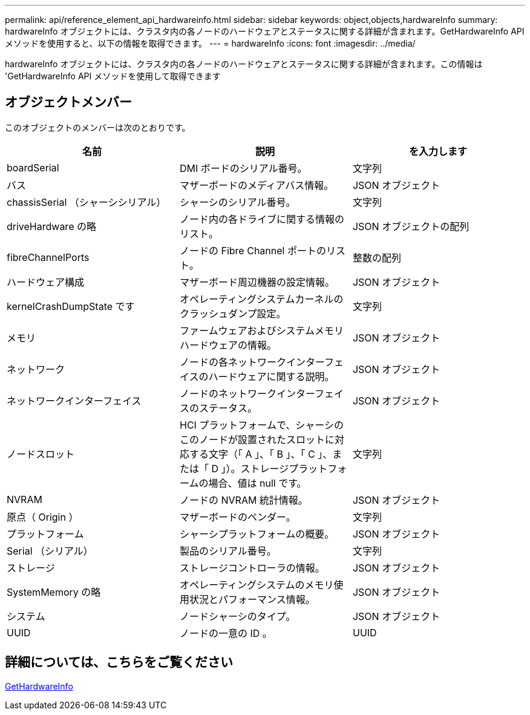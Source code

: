 ---
permalink: api/reference_element_api_hardwareinfo.html 
sidebar: sidebar 
keywords: object,objects,hardwareInfo 
summary: hardwareInfo オブジェクトには、クラスタ内の各ノードのハードウェアとステータスに関する詳細が含まれます。GetHardwareInfo API メソッドを使用すると、以下の情報を取得できます。 
---
= hardwareInfo
:icons: font
:imagesdir: ../media/


[role="lead"]
hardwareInfo オブジェクトには、クラスタ内の各ノードのハードウェアとステータスに関する詳細が含まれます。この情報は 'GetHardwareInfo API メソッドを使用して取得できます



== オブジェクトメンバー

このオブジェクトのメンバーは次のとおりです。

|===
| 名前 | 説明 | を入力します 


 a| 
boardSerial
 a| 
DMI ボードのシリアル番号。
 a| 
文字列



 a| 
バス
 a| 
マザーボードのメディアバス情報。
 a| 
JSON オブジェクト



 a| 
chassisSerial （シャーシシリアル）
 a| 
シャーシのシリアル番号。
 a| 
文字列



 a| 
driveHardware の略
 a| 
ノード内の各ドライブに関する情報のリスト。
 a| 
JSON オブジェクトの配列



 a| 
fibreChannelPorts
 a| 
ノードの Fibre Channel ポートのリスト。
 a| 
整数の配列



 a| 
ハードウェア構成
 a| 
マザーボード周辺機器の設定情報。
 a| 
JSON オブジェクト



 a| 
kernelCrashDumpState です
 a| 
オペレーティングシステムカーネルのクラッシュダンプ設定。
 a| 
文字列



 a| 
メモリ
 a| 
ファームウェアおよびシステムメモリハードウェアの情報。
 a| 
JSON オブジェクト



 a| 
ネットワーク
 a| 
ノードの各ネットワークインターフェイスのハードウェアに関する説明。
 a| 
JSON オブジェクト



 a| 
ネットワークインターフェイス
 a| 
ノードのネットワークインターフェイスのステータス。
 a| 
JSON オブジェクト



 a| 
ノードスロット
 a| 
HCI プラットフォームで、シャーシのこのノードが設置されたスロットに対応する文字（「 A 」、「 B 」、「 C 」、または「 D 」）。ストレージプラットフォームの場合、値は null です。
 a| 
文字列



 a| 
NVRAM
 a| 
ノードの NVRAM 統計情報。
 a| 
JSON オブジェクト



 a| 
原点（ Origin ）
 a| 
マザーボードのベンダー。
 a| 
文字列



 a| 
プラットフォーム
 a| 
シャーシプラットフォームの概要。
 a| 
JSON オブジェクト



 a| 
Serial （シリアル）
 a| 
製品のシリアル番号。
 a| 
文字列



 a| 
ストレージ
 a| 
ストレージコントローラの情報。
 a| 
JSON オブジェクト



 a| 
SystemMemory の略
 a| 
オペレーティングシステムのメモリ使用状況とパフォーマンス情報。
 a| 
JSON オブジェクト



 a| 
システム
 a| 
ノードシャーシのタイプ。
 a| 
JSON オブジェクト



 a| 
UUID
 a| 
ノードの一意の ID 。
 a| 
UUID

|===


== 詳細については、こちらをご覧ください

xref:reference_element_api_gethardwareinfo.adoc[GetHardwareInfo]
